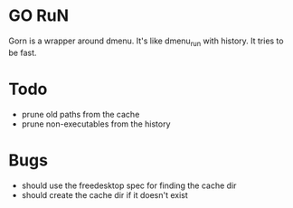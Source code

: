 * GO RuN
  Gorn is a wrapper around dmenu. It's like dmenu_run with history. It tries to be fast.
* Todo
  - prune old paths from the cache
  - prune non-executables from the history
* Bugs
  - should use the freedesktop spec for finding the cache dir
  - should create the cache dir if it doesn't exist
